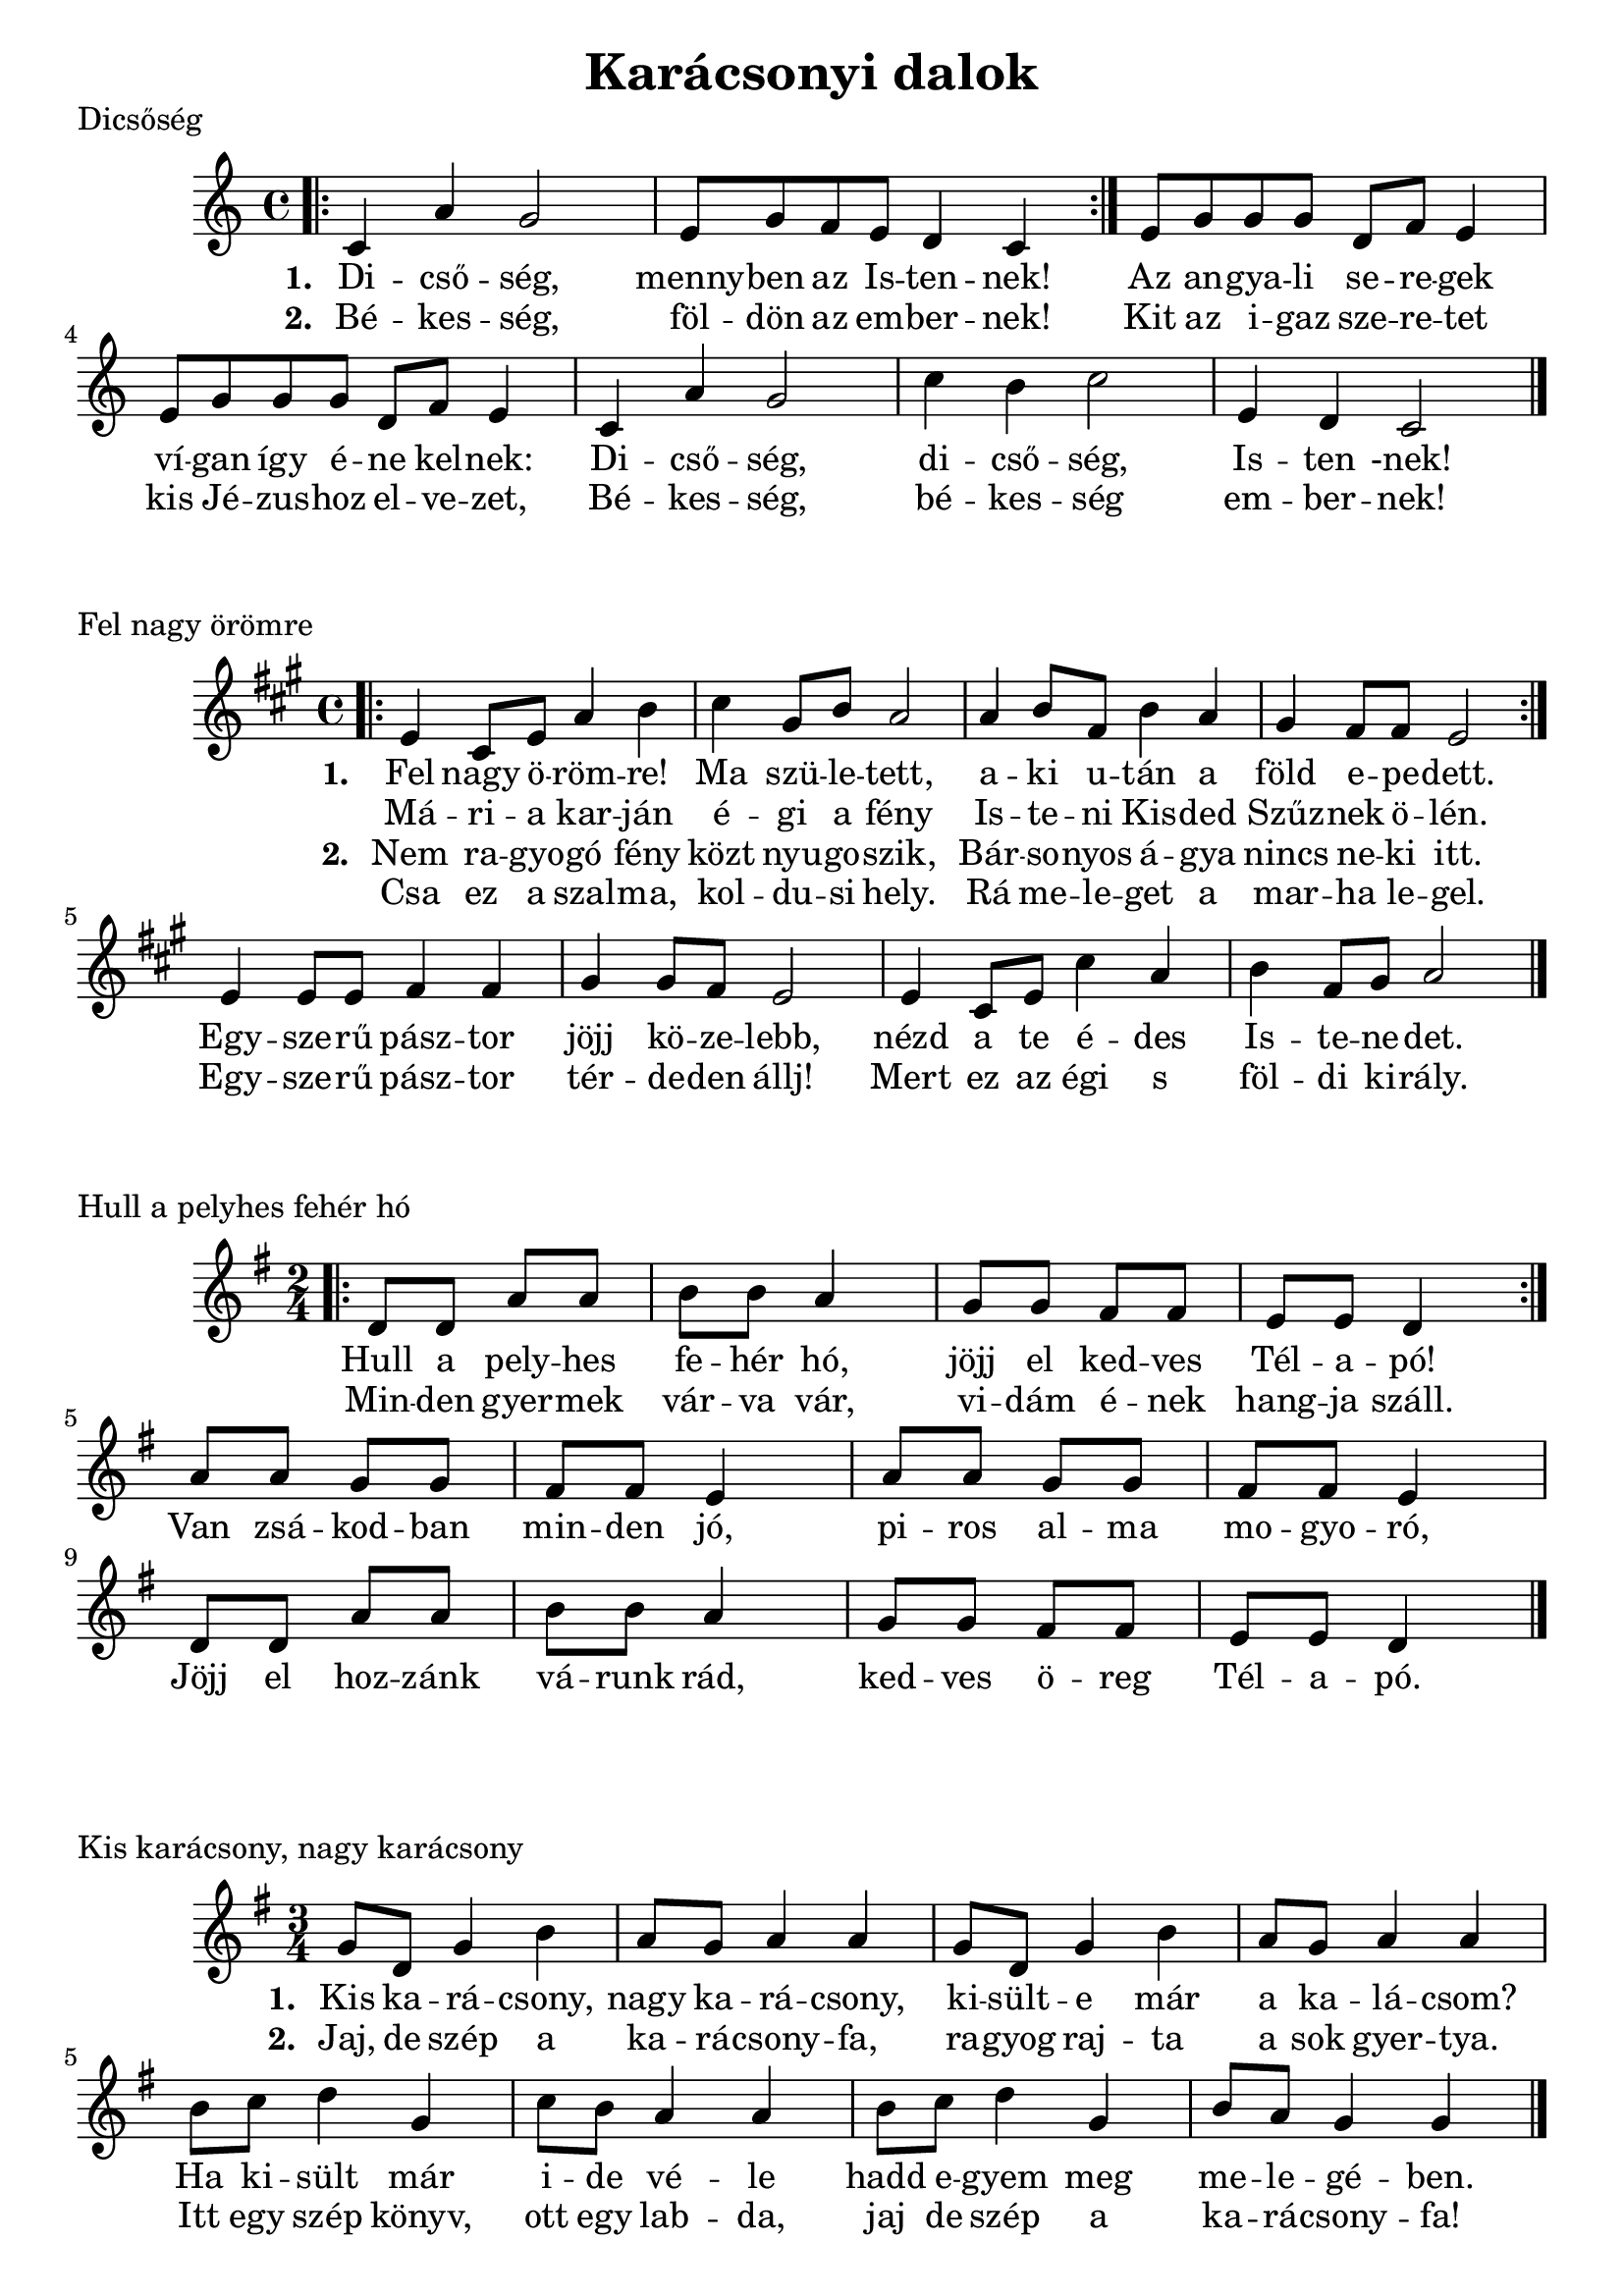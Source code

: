 #(set-default-paper-size "a4" 'portrait)
%#(set-default-paper-size "a5" 'landscape)
#(set-global-staff-size 21)

\version "2.18"
\header {
  title = "Karácsonyi dalok"
  tagline = "Utoljára frissítve: 2020. december 19."
}
\paper {
  system-system-spacing.basic-distance = #6
  score-system-spacing =
    #'((basic-distance . 16)
       (minimum-distance . 16)
       (padding . 4)
       (stretchability . 20))
}

Dicsoseg = \relative c' {
    \bar ".|:"
      c4 a' g2 | e8 g f e d4 c 
    \bar ":|." 
      e8 g g g d f e4 | e8 g g g d f e4 | 
      c4 a' g2 | c4 b c2 | e,4 d c2 
    \bar "|."      
}
  DicsosegElsoVersszak = \lyricmode {
      Di -- cső -- ség, menny -- ben az Is -- ten -- nek!
      Az an -- gya -- li se -- re -- gek
      ví -- gan így é -- ne kel -- nek:
      Di -- cső -- ség, di -- cső -- ség, Is -- ten -nek!
  }
  
  DicsosegMasodikVersszak = \lyricmode {
      Bé -- kes -- ség, föl -- dön az em -- ber -- nek!
      Kit az i -- gaz sze -- re -- tet
      kis Jé -- zus -- hoz el -- ve -- zet,
      Bé -- kes -- ség, bé -- kes -- ség em -- ber -- nek!
  }


\score {
  \header { piece = "Dicsőség" }
  <<
      \Dicsoseg
      \addlyrics { \set stanza = #"1. " \DicsosegElsoVersszak}
      \addlyrics { \set stanza = #"2. " \DicsosegMasodikVersszak}
  >>
  \layout {}
  \midi {}
}




FelNagyOromre = \relative c' {
  \key a \major 
  \time 4/4
  \bar ".|:"
     e4 cis8 e8 a4 b | cis4 gis8 b8 a2 | a4 b8 fis8 b4 a4 | gis4 fis8 fis8 e2
  \bar ":|."
     e4 e8 e8 fis4 fis4 gis4 gis8 fis8 e2 | e4 cis8 e8 cis'4 a4 | b4 fis8 gis8 a2 
  \bar "|."
}
  
  FelNagyOromreElsoVersszak = \lyricmode {
   Fel nagy ö -- röm -- re! Ma szü -- le -- tett, 
   a -- ki u -- tán a föld e -- pe -- dett.
   Egy -- sze -- rű pász -- tor jöjj kö -- ze -- lebb,
   nézd a te é -- des Is -- te -- ne -- det.
  }
  
  
  FelNagyOromreElsoVersszakMasodikSor = \lyricmode {
    Má -- ri -- a kar -- ján é -- gi a fény
    Is -- te -- ni Kis -- ded Szűz -- nek ö -- lén.
  }
  
  FelNagyOromreMasodikVersszak = \lyricmode {
      Nem ra -- gyo -- gó fény közt nyu -- go -- szik,
      Bár -- so -- nyos á -- gya nincs ne -- ki itt.
      Egy -- sze -- rű pász -- tor tér -- de -- den állj! 
      Mert ez az égi s föl -- di ki -- rály.
  }
  FelNagyOromreMasodikVersszakMasodikSor = \lyricmode {
      Csa ez a szal -- ma, kol -- du -- si hely.
      Rá me -- le -- get a mar -- ha le -- gel.
  }
  
  
\score {
  \header { piece = "Fel nagy örömre" }
  <<
     %\new ChordNames {
     %   \set noChordSymbol = "" 
     %   \set chordChanges = ##t
     %   \harmoniesFelNagyOromre
     % }
      \FelNagyOromre      
      \addlyrics { \set stanza = #"1. " \FelNagyOromreElsoVersszak}
      \addlyrics { \set stanza = #" " \FelNagyOromreElsoVersszakMasodikSor}
      \addlyrics { \set stanza = #"2. " \FelNagyOromreMasodikVersszak}
      \addlyrics { \set stanza = #" " \FelNagyOromreMasodikVersszakMasodikSor} 
  >>
  \layout {}
  \midi {}
}


HullAPelyhes = \relative c' {
  \key g \major 
  \time 2/4
   \bar ".|:" 
      d8 d a' a b b a4 | g8 g fis fis e e d4
   \bar ":|." \break
      a'8 a g g fis fis e4 a8 a g g fis fis e4 
      d8 d a' a b b a4 | g8 g fis fis e e d4
  \bar "|."
}
  
  HullAPelyhesSzoveg = \lyricmode {
   Hull a pely -- hes fe -- hér hó,
   jöjj el ked -- ves Tél -- a -- pó!
   Van zsá -- kod -- ban min -- den jó,
   pi -- ros al -- ma mo -- gyo -- ró,
   Jöjj el hoz -- zánk vá -- runk rád,
   ked -- ves ö -- reg Tél -- a -- pó.
  }
  
  
  HullAPelyhesSzovegMasodikSor = \lyricmode {
    Min -- den gyer -- mek vár -- va vár,
    vi -- dám é -- nek hang -- ja száll.
  }
  

\score {
  \header { piece = "Hull a pelyhes fehér hó" }
  <<
      \HullAPelyhes
      \addlyrics { \set stanza = #" " \HullAPelyhesSzoveg}
      \addlyrics { \set stanza = #" " \HullAPelyhesSzovegMasodikSor}
  >>
  \layout {}
  \midi {}
}




KisKaracsonyNagyKaracsony = \relative c'' {
  \key g \major 
  \time 3/4
  g8 d g4 b | a8 g a4 a4 | g8 d g4 b | a8 g a4 a4 |
  b8 c d4 g, | c8 b a4 a4 | b8 c d4 g, | b8 a8 g4 g4
  \bar "|."
}

  KisKaracsonyNagyKaracsonyElsoVersszak = \lyricmode {
    Kis ka -- rá -- csony, nagy ka -- rá -- csony,
    ki -- sült -- e már a ka -- lá -- csom?
    Ha ki -- sült már i -- de vé -- le 
    hadd e -- gyem meg me -- le -- gé -- ben.
  }
  
   KisKaracsonyNagyKaracsonyMasodikVersszak = \lyricmode {
    Jaj, de szép a ka -- rá -- csony -- fa,
    ra -- gyog raj -- ta a sok gyer -- tya.
    Itt egy szép könyv, ott egy lab -- da,
    jaj de szép a ka -- rá -- csony -- fa!
  }
 

\score {
  \header { piece = "Kis karácsony, nagy karácsony" }
  <<
      \KisKaracsonyNagyKaracsony
      \addlyrics { \set stanza = #"1. " \KisKaracsonyNagyKaracsonyElsoVersszak}
      \addlyrics { \set stanza = #"2. " \KisKaracsonyNagyKaracsonyMasodikVersszak}
  >>
  \layout {}
  \midi {}
}

\pageBreak

MennybolAzAngyal = \relative c' {
    \key f \major
    \time 4/4
    f4 f8 e f4 c | a'4 a8 g8 a4 f | a4 d4 c2 | a4 d4 c2 |
    c4 c8 d c4 a | bes4 bes8 c bes4 g | a4 g f2  | a4 g f2  
    \bar "|."
}

MennybolAzAngyalVersszakElso = \lyricmode {
    Menny -- ből az an -- gyal le -- jött hoz -- zá -- tok,
    pász -- to -- rok, pász -- to -- rok!
    Hogy Bet -- le -- hem -- be si -- et -- ve men -- vén,
    lás -- sá -- tok, lás -- sá -- tok.
}

MennybolAzAngyalVersszakMasodik = \lyricmode {
    Is -- ten -- nek fi -- a, a -- ki szü -- le -- tett
    já -- szol -- ban, já -- szol -- ban,
    Ő le -- szen nék -- tek üd -- vö -- zí -- tő -- tök
    va -- ló -- ban, va -- ló -- ban.
}  

MennybolAzAngyalVersszakHarmadik = \lyricmode {
  Mel -- let -- te va -- gyon az é -- des -- any -- ja,
  Má -- ri -- a, Má -- ri -- a.
  Bar -- mok közt fek -- szik, já -- szol -- ban nyug -- szik
  szent fi -- a, szent fi -- a.
}    

MennybolAzAngyalVersszakNegyedik = \lyricmode {
    El is me -- né -- nek kö -- szön -- té -- sé -- re
    a -- zon -- nal, a -- zon -- nal,
    Szép a -- ján -- dék -- ot vi -- vén szí -- vük -- ben
    ma -- guk -- kal, ma -- guk -- kal.
}

\score {
  \header { piece = "Mennyből az angyal" }
  <<
      \MennybolAzAngyal
      \addlyrics { \set stanza = #"1. " \MennybolAzAngyalVersszakElso}
      \addlyrics { \set stanza = #"2. " \MennybolAzAngyalVersszakMasodik}
      \addlyrics { \set stanza = #"3. " \MennybolAzAngyalVersszakHarmadik}
      \addlyrics { \set stanza = #"4. " \MennybolAzAngyalVersszakNegyedik}
  >>
  \layout {}
  \midi {}
}


PasztorokPasztorok = \relative c' {
    c4 e8 g c,4 e8 g | f8 e d4 c2 | 
    g'4 b8 d g,4 b8 d | c8 b a4 g2 |
    c4 b8 a g4 f8 e  | g8 f e4 d2 | 
    c4 e8 g c,4 e8 g | f8 e d4 c2 
    \bar "|."
}

PasztorokPasztorokVersszakElso = \lyricmode {
    Pász -- to -- rok, pász -- to -- rok ör -- ven -- dez -- ve
    si -- et -- nek Jé -- zus -- hoz Bet -- le -- hem -- be.
    Kö -- szön -- tést mon -- da -- nak a kis -- ded -- nek,
    ki -- vált -- sá -- got ho -- zott az em -- ber -- nek.
}

PasztorokPasztorokVersszakMasodik = \lyricmode {
  An -- gya -- lok szó -- za -- ta min -- ket is hív. 
  Ért -- se mg ezt te -- hát min -- de hű szív;
  A kis -- ded Jé -- zus -- kát mi is áld -- juk, 
  Mint a hív pász -- to -- rok, ma -- gasz -- tal -- juk.
}

PasztorokPasztorokVersszakHarmadik = \lyricmode {
  Üd -- vöz -- légy, kis Jé -- zus, re -- mény -- sé -- günk,
  a -- ki a vált -- sá -- got hoz -- tad né -- künk,
  meg -- hoz -- tad az i -- gaz -- ság vi -- lá -- gát,
  meg -- nyi -- tád Szent -- a -- tyád menny -- or -- szá -- gát.
}

PasztorokPasztorokVersszakNegyedik = \lyricmode {
  Di -- cső -- ség, i -- má -- dás az A -- tyá -- nak,
  é -- ret -- tünk szü -- le -- tett szent Fi -- á -- nak,
  és a vi -- gasz -- ta -- ló Szent -- lé -- lek -- nek:
  Szent -- há -- rom -- ság -- ban az egy Is -- ten -- nek!
}


\score {
  \header { piece = "Pásztorok, pásztorok" }
  <<
      \PasztorokPasztorok
      \addlyrics { \set stanza = #"1. " \PasztorokPasztorokVersszakElso}
      \addlyrics { \set stanza = #"2. " \PasztorokPasztorokVersszakMasodik}
      \addlyrics { \set stanza = #"3. " \PasztorokPasztorokVersszakHarmadik}
      \addlyrics { \set stanza = #"4. " \PasztorokPasztorokVersszakNegyedik}
  >>
  \layout {}
  \midi {}
}
OGyonyoruszep = \relative c' {
  \key d \major
  \bar ".|:" 
    d4 fis8 g a4 b | a8 a g g fis4 r4    
  \bar ":|."
    fis8 fis8 e e a a g4 | fis8 fis e e a a g4 | 
    fis8 fis8 e e d4 d4
  \bar "|."    
}

OGyonyoruszepVersszakElso = \lyricmode { 
   Ó, gyö -- nyö -- rű -- szép ti -- tok -- za -- tos éj
   Kis -- ded -- ként az é -- des Úr já -- szo -- lá -- ban
   meg -- si -- mul szent ka -- rá -- csony éj -- jel! 
}

OGyonyoruszepVersszakElsoSorMasodik = \lyricmode { 
   Ég -- sze -- mű gyer -- mek, csöpp ró -- zsa -- le -- vél
}

OGyonyoruszepVersszakMasodik = \lyricmode {
  Ó, fogy -- ha -- tat -- lan, cso -- dá -- la -- tos ér!
  Ben -- ne lásd az é -- des Úr
  Té -- ged szom -- jaz rá -- bo -- rul,
  egy vi -- lág -- gal ér fel!
}

OGyonyoruszepVersszakMasodikSorMasodik = \lyricmode {
  Hó -- pe -- hely os -- tya, csöpp bú -- za -- ke -- nyér
}

\score {
  \header { piece = "Ó gyönyörűszép" }
  <<
      \OGyonyoruszep
      \addlyrics { \set stanza = #"1. " \OGyonyoruszepVersszakElso}
      \addlyrics { \set stanza = #" "   \OGyonyoruszepVersszakElsoSorMasodik}
      \addlyrics { \set stanza = #"2. " \OGyonyoruszepVersszakMasodik}
      \addlyrics { \set stanza = #"   " \OGyonyoruszepVersszakMasodikSorMasodik}

  >>
  \layout {}
  \midi {}
}


chords = \chordmode {
}
